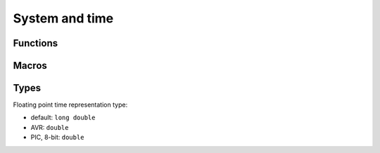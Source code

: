
System and time
########################################

Functions
****************************************

.. c:function:: int os_init(void)

	:return: 0 on success, -1 on errors

	Low-level system setup.
	Should be always called first at start of application main entry point.
	Generally will at least set all ports as inputs.

.. c:function:: void os_quit(void)

	Will de-initialize system. On many smaller targets this is just an empty define and does nothing.

.. c:function:: time_t os_timei(void)

	:return: seconds since some unspecified constant point in the past, usually system boot

.. c:function:: os_time_t os_timef(void)

	:return: seconds since some unspecified constant point in the past, usually system boot

.. c:function:: void os_sleepi(time_t t)

	:param time_t t: seconds to sleep

	Sleep given amount of seconds. On most targets this is stupid while-loop that simply blocks.

.. c:function:: void os_sleepf(os_time_t t)

	:param os_time_t t: seconds to sleep, floating point, with fractions of second included

	Sleep given amount of seconds. On most targets this is stupid while-loop that simply blocks.

Macros
****************************************

.. c:macro:: os_delay_us(delay)

	:param delay: microseconds to sleep

	This usually calls target specific macro, like
	`_delay_us() <https://www.nongnu.org/avr-libc/user-manual/group__util__delay.html>`_
	in AVR and ``__delay_us()`` in PIC.

.. c:macro:: os_delay_ms(delay)

	:param delay: milliseconds to sleep

	This usually calls target specific macro, like
	`_delay_ms() <https://www.nongnu.org/avr-libc/user-manual/group__util__delay.html>`_
	in AVR and ``__delay_ms()`` in PIC.

Types
****************************************

.. c:type:: os_time_t

Floating point time representation type:

* default: ``long double``
* AVR: ``double``
* PIC, 8-bit: ``double``
